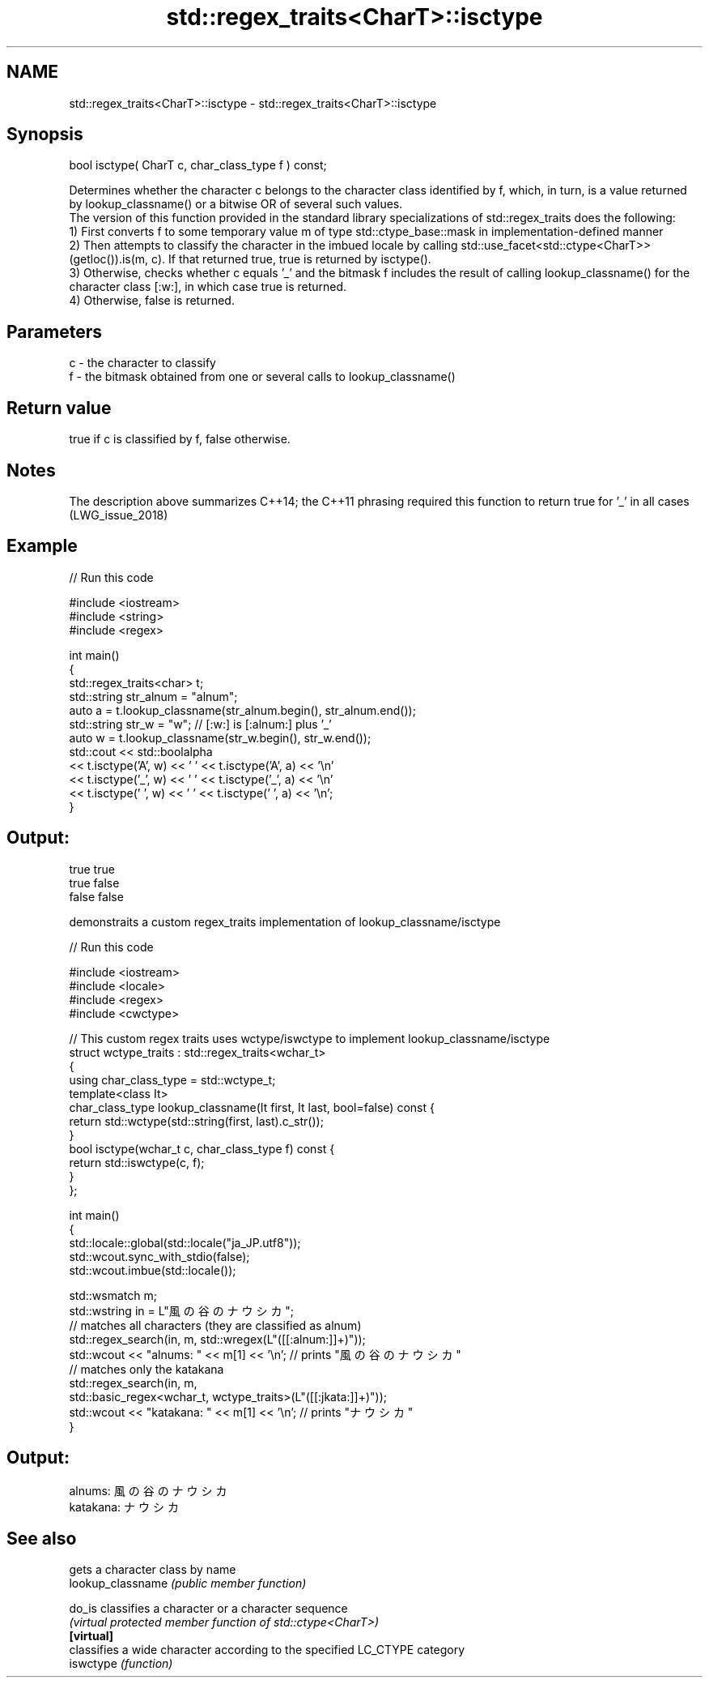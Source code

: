 .TH std::regex_traits<CharT>::isctype 3 "2020.03.24" "http://cppreference.com" "C++ Standard Libary"
.SH NAME
std::regex_traits<CharT>::isctype \- std::regex_traits<CharT>::isctype

.SH Synopsis

  bool isctype( CharT c, char_class_type f ) const;

  Determines whether the character c belongs to the character class identified by f, which, in turn, is a value returned by lookup_classname() or a bitwise OR of several such values.
  The version of this function provided in the standard library specializations of std::regex_traits does the following:
  1) First converts f to some temporary value m of type std::ctype_base::mask in implementation-defined manner
  2) Then attempts to classify the character in the imbued locale by calling std::use_facet<std::ctype<CharT>>(getloc()).is(m, c). If that returned true, true is returned by isctype().
  3) Otherwise, checks whether c equals '_' and the bitmask f includes the result of calling lookup_classname() for the character class [:w:], in which case true is returned.
  4) Otherwise, false is returned.

.SH Parameters


  c - the character to classify
  f - the bitmask obtained from one or several calls to lookup_classname()


.SH Return value

  true if c is classified by f, false otherwise.

.SH Notes

  The description above summarizes C++14; the C++11 phrasing required this function to return true for '_' in all cases (LWG_issue_2018)

.SH Example

  
// Run this code

    #include <iostream>
    #include <string>
    #include <regex>

    int main()
    {
        std::regex_traits<char> t;
        std::string str_alnum = "alnum";
        auto a = t.lookup_classname(str_alnum.begin(), str_alnum.end());
        std::string str_w = "w"; // [:w:] is [:alnum:] plus '_'
        auto w = t.lookup_classname(str_w.begin(), str_w.end());
        std::cout << std::boolalpha
                  << t.isctype('A', w) << ' ' << t.isctype('A', a) << '\\n'
                  << t.isctype('_', w) << ' ' << t.isctype('_', a) << '\\n'
                  << t.isctype(' ', w) << ' ' << t.isctype(' ', a) << '\\n';
    }

.SH Output:

    true true
    true false
    false false

  demonstraits a custom regex_traits implementation of lookup_classname/isctype
  
// Run this code

    #include <iostream>
    #include <locale>
    #include <regex>
    #include <cwctype>

    // This custom regex traits uses wctype/iswctype to implement lookup_classname/isctype
    struct wctype_traits : std::regex_traits<wchar_t>
    {
        using char_class_type = std::wctype_t;
        template<class It>
        char_class_type lookup_classname(It first, It last, bool=false) const {
            return std::wctype(std::string(first, last).c_str());
        }
        bool isctype(wchar_t c, char_class_type f) const {
            return std::iswctype(c, f);
        }
    };

    int main()
    {
        std::locale::global(std::locale("ja_JP.utf8"));
        std::wcout.sync_with_stdio(false);
        std::wcout.imbue(std::locale());

        std::wsmatch m;
        std::wstring in = L"風の谷のナウシカ";
        // matches all characters (they are classified as alnum)
        std::regex_search(in, m, std::wregex(L"([[:alnum:]]+)"));
        std::wcout << "alnums: " << m[1] << '\\n'; // prints "風の谷のナウシカ"
        // matches only the katakana
        std::regex_search(in, m,
                          std::basic_regex<wchar_t, wctype_traits>(L"([[:jkata:]]+)"));
        std::wcout << "katakana: " << m[1] << '\\n'; // prints "ナウシカ"
    }

.SH Output:

    alnums: 風の谷のナウシカ
    katakana: ナウシカ



.SH See also


                   gets a character class by name
  lookup_classname \fI(public member function)\fP

  do_is            classifies a character or a character sequence
                   \fI(virtual protected member function of std::ctype<CharT>)\fP
  \fB[virtual]\fP
                   classifies a wide character according to the specified LC_CTYPE category
  iswctype         \fI(function)\fP




